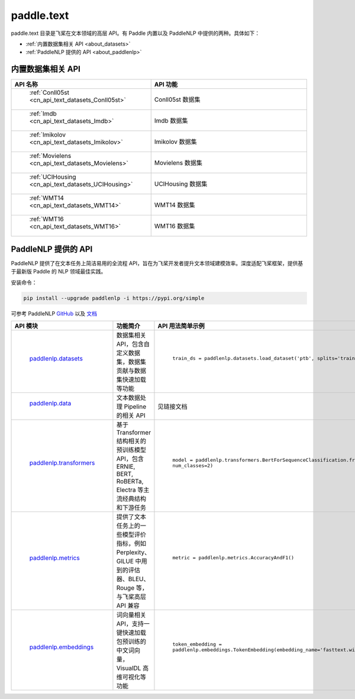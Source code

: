 .. _cn_overview_text:

paddle.text
---------------------

paddle.text 目录是飞桨在文本领域的高层 API。有 Paddle 内置以及 PaddleNLP 中提供的两种。具体如下：

-  :ref:`内置数据集相关 API <about_datasets>`
-  :ref:`PaddleNLP 提供的 API <about_paddlenlp>`

.. _about_datasets:

内置数据集相关 API
::::::::::::::::::::

.. csv-table::
    :header: "API 名称", "API 功能"
    :widths: 10, 30

    " :ref:`Conll05st <cn_api_text_datasets_Conll05st>` ", "Conll05st 数据集"
    " :ref:`Imdb <cn_api_text_datasets_Imdb>` ", "Imdb 数据集"
    " :ref:`Imikolov <cn_api_text_datasets_Imikolov>` ", "Imikolov 数据集"
    " :ref:`Movielens <cn_api_text_datasets_Movielens>` ", "Movielens 数据集"
    " :ref:`UCIHousing <cn_api_text_datasets_UCIHousing>` ", "UCIHousing 数据集"
    " :ref:`WMT14 <cn_api_text_datasets_WMT14>` ", "WMT14 数据集"
    " :ref:`WMT16 <cn_api_text_datasets_WMT16>` ", "WMT16 数据集"

.. _about_paddlenlp:

PaddleNLP 提供的 API
::::::::::::::::::::

PaddleNLP 提供了在文本任务上简洁易用的全流程 API，旨在为飞桨开发者提升文本领域建模效率。深度适配飞桨框架，提供基于最新版 Paddle 的 NLP 领域最佳实践。

安装命令：

.. code-block::

    pip install --upgrade paddlenlp -i https://pypi.org/simple


可参考 PaddleNLP `GitHub <https://github.com/PaddlePaddle/PaddleNLP>`_ 以及 `文档 <https://paddlenlp.readthedocs.io/zh/latest/index.html>`_

.. csv-table::
    :header: "API 模块", "功能简介", "API 用法简单示例"
    :widths: 10, 20, 20

    " `paddlenlp.datasets <https://paddlenlp.readthedocs.io/zh/latest/data_prepare/dataset_list.html>`_ ", "数据集相关 API，包含自定义数据集，数据集贡献与数据集快速加载等功能", " ``train_ds = paddlenlp.datasets.load_dataset('ptb', splits='train')`` "
    " `paddlenlp.data <https://paddlenlp.readthedocs.io/zh/latest/data_prepare/data_preprocess.html>`_ ", "文本数据处理 Pipeline 的相关 API", "见链接文档"
    " `paddlenlp.transformers <https://paddlenlp.readthedocs.io/zh/latest/model_zoo/transformers.html>`_ ", "基于 Transformer 结构相关的预训练模型 API，包含 ERNIE, BERT, RoBERTa, Electra 等主流经典结构和下游任务", " ``model = paddlenlp.transformers.BertForSequenceClassification.from_pretrained('bert-wwm-chinese', num_classes=2)`` "
    " `paddlenlp.metrics <https://paddlenlp.readthedocs.io/zh/latest/metrics/metrics.html>`_", "提供了文本任务上的一些模型评价指标，例如 Perplexity、GlLUE 中用到的评估器、BLEU、Rouge 等，与飞桨高层 API 兼容", " ``metric = paddlenlp.metrics.AccuracyAndF1()`` "
    " `paddlenlp.embeddings <https://paddlenlp.readthedocs.io/zh/latest/model_zoo/embeddings.html>`_", "词向量相关 API，支持一键快速加载包预训练的中文词向量，VisualDL 高维可视化等功能", " ``token_embedding = paddlenlp.embeddings.TokenEmbedding(embedding_name='fasttext.wiki-news.target.word-word.dim300.en')`` "
